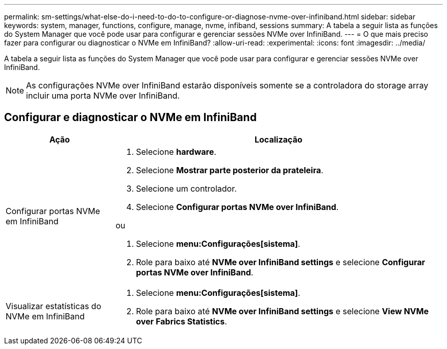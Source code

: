 ---
permalink: sm-settings/what-else-do-i-need-to-do-to-configure-or-diagnose-nvme-over-infiniband.html 
sidebar: sidebar 
keywords: system, manager, functions, configure, manage, nvme, infiband, sessions 
summary: A tabela a seguir lista as funções do System Manager que você pode usar para configurar e gerenciar sessões NVMe over InfiniBand. 
---
= O que mais preciso fazer para configurar ou diagnosticar o NVMe em InfiniBand?
:allow-uri-read: 
:experimental: 
:icons: font
:imagesdir: ../media/


[role="lead"]
A tabela a seguir lista as funções do System Manager que você pode usar para configurar e gerenciar sessões NVMe over InfiniBand.

[NOTE]
====
As configurações NVMe over InfiniBand estarão disponíveis somente se a controladora do storage array incluir uma porta NVMe over InfiniBand.

====


== Configurar e diagnosticar o NVMe em InfiniBand

[cols="1a,3a"]
|===
| Ação | Localização 


 a| 
Configurar portas NVMe em InfiniBand
 a| 
. Selecione *hardware*.
. Selecione *Mostrar parte posterior da prateleira*.
. Selecione um controlador.
. Selecione *Configurar portas NVMe over InfiniBand*.


ou

. Selecione *menu:Configurações[sistema]*.
. Role para baixo até *NVMe over InfiniBand settings* e selecione *Configurar portas NVMe over InfiniBand*.




 a| 
Visualizar estatísticas do NVMe em InfiniBand
 a| 
. Selecione *menu:Configurações[sistema]*.
. Role para baixo até *NVMe over InfiniBand settings* e selecione *View NVMe over Fabrics Statistics*.


|===